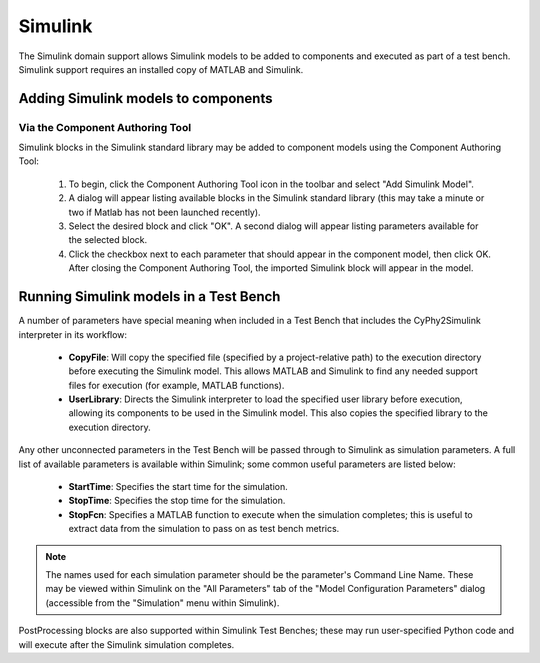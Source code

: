 .. _simulink:

Simulink
========

The Simulink domain support allows Simulink models to be added to components and
executed as part of a test bench.  Simulink support requires an installed copy
of MATLAB and Simulink.

Adding Simulink models to components
------------------------------------

Via the Component Authoring Tool
~~~~~~~~~~~~~~~~~~~~~~~~~~~~~~~~

Simulink blocks in the Simulink standard library may be added to component
models using the Component Authoring Tool:

 1. To begin, click the Component Authoring Tool icon in the toolbar and select
    "Add Simulink Model".
 2. A dialog will appear listing available blocks in the Simulink standard
    library (this may take a minute or two if Matlab has not been launched
    recently).
 3. Select the desired block and click "OK".  A second dialog will appear
    listing parameters available for the selected block.
 4. Click the checkbox next to each parameter that should appear in the
    component model, then click OK.  After closing the Component Authoring Tool,
    the imported Simulink block will appear in the model.

Running Simulink models in a Test Bench
---------------------------------------

A number of parameters have special meaning when included in a Test Bench that
includes the CyPhy2Simulink interpreter in its workflow:

  * **CopyFile**:  Will copy the specified file (specified by a project-relative
    path) to the execution directory before executing the Simulink model.  This
    allows MATLAB and Simulink to find any needed support files for execution
    (for example, MATLAB functions).
  * **UserLibrary**:  Directs the Simulink interpreter to load the specified
    user library before execution, allowing its components to be used in the
    Simulink model.  This also copies the specified library to the execution
    directory.

Any other unconnected parameters in the Test Bench will be passed through to
Simulink as simulation parameters.  A full list of available parameters is
available within Simulink; some common useful parameters are listed below:

  * **StartTime**:  Specifies the start time for the simulation.
  * **StopTime**:  Specifies the stop time for the simulation.
  * **StopFcn**:  Specifies a MATLAB function to execute when the simulation
    completes; this is useful to extract data from the simulation to pass on
    as test bench metrics.

.. note:: The names used for each simulation parameter should be the parameter's
    Command Line Name.  These may be viewed within Simulink on the "All Parameters"
    tab of the "Model Configuration Parameters" dialog (accessible from the
    "Simulation" menu within Simulink).

PostProcessing blocks are also supported within Simulink Test Benches; these may
run user-specified Python code and will execute after the Simulink simulation
completes.
